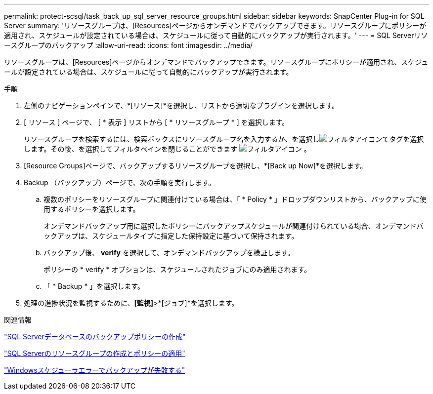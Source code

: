 ---
permalink: protect-scsql/task_back_up_sql_server_resource_groups.html 
sidebar: sidebar 
keywords: SnapCenter Plug-in for SQL Server 
summary: 'リソースグループは、[Resources]ページからオンデマンドでバックアップできます。リソースグループにポリシーが適用され、スケジュールが設定されている場合は、スケジュールに従って自動的にバックアップが実行されます。' 
---
= SQL Serverリソースグループのバックアップ
:allow-uri-read: 
:icons: font
:imagesdir: ../media/


[role="lead"]
リソースグループは、[Resources]ページからオンデマンドでバックアップできます。リソースグループにポリシーが適用され、スケジュールが設定されている場合は、スケジュールに従って自動的にバックアップが実行されます。

.手順
. 左側のナビゲーションペインで、*[リソース]*を選択し、リストから適切なプラグインを選択します。
. [ リソース ] ページで、 [ * 表示 ] リストから [ * リソースグループ * ] を選択します。
+
リソースグループを検索するには、検索ボックスにリソースグループ名を入力するか、を選択しimage:../media/filter_icon.gif["フィルタアイコン"]てタグを選択します。その後、を選択してフィルタペインを閉じることができます image:../media/filter_icon.gif["フィルタアイコン"] 。

. [Resource Groups]ページで、バックアップするリソースグループを選択し、*[Back up Now]*を選択します。
. Backup （バックアップ）ページで、次の手順を実行します。
+
.. 複数のポリシーをリソースグループに関連付けている場合は、「 * Policy * 」ドロップダウンリストから、バックアップに使用するポリシーを選択します。
+
オンデマンドバックアップ用に選択したポリシーにバックアップスケジュールが関連付けられている場合、オンデマンドバックアップは、スケジュールタイプに指定した保持設定に基づいて保持されます。

.. バックアップ後、 *verify* を選択して、オンデマンドバックアップを検証します。
+
ポリシーの * verify * オプションは、スケジュールされたジョブにのみ適用されます。

.. 「 * Backup * 」を選択します。


. 処理の進捗状況を監視するために、*[監視]*>*[ジョブ]*を選択します。


.関連情報
link:task_create_backup_policies_for_sql_server_databases.html["SQL Serverデータベースのバックアップポリシーの作成"]

link:task_create_resource_groups_and_attach_policies_for_sql_server.html["SQL Serverのリソースグループの作成とポリシーの適用"]

https://kb.netapp.com/Advice_and_Troubleshooting/Data_Protection_and_Security/SnapCenter/Backup_fails_with_Windows_scheduler_error["Windowsスケジューラエラーでバックアップが失敗する"]
